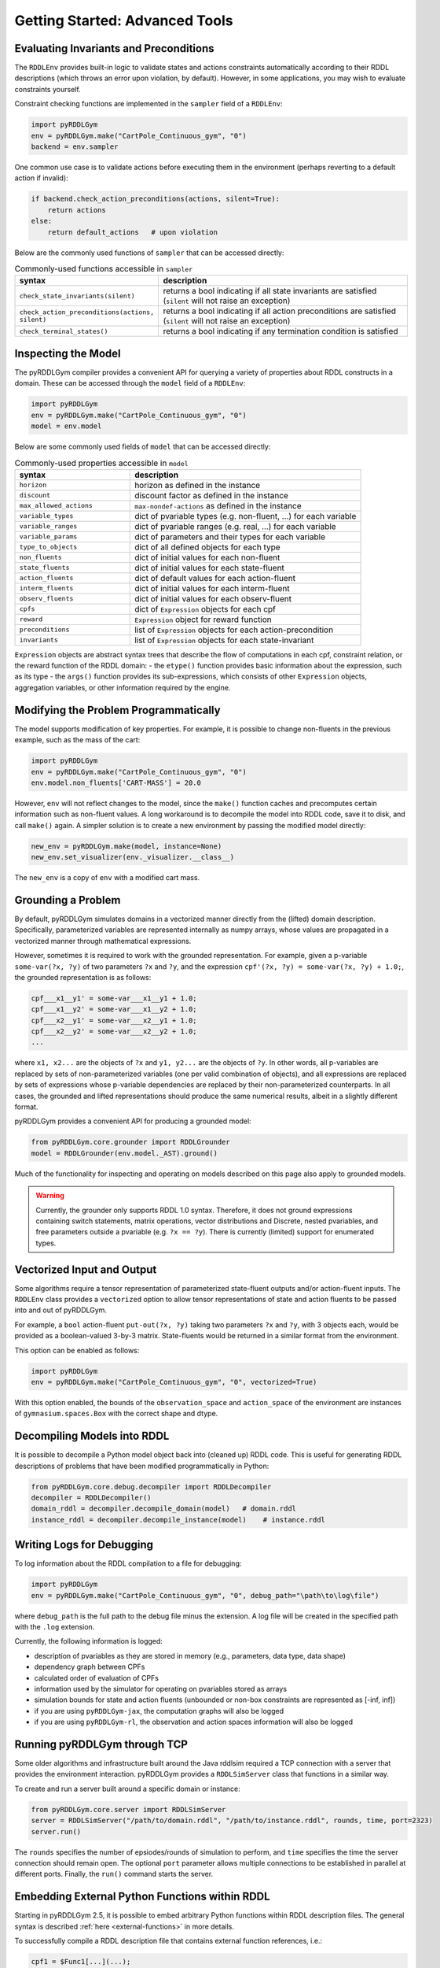 Getting Started: Advanced Tools
===============

Evaluating Invariants and Preconditions
-------------------

The ``RDDLEnv`` provides built-in logic to validate states and actions constraints automatically
according to their RDDL descriptions (which throws an error upon violation, by default). However, 
in some applications, you may wish to evaluate constraints yourself. 

Constraint checking functions are implemented in the ``sampler`` field of a ``RDDLEnv``:

.. code-block:: python
	
    import pyRDDLGym
    env = pyRDDLGym.make("CartPole_Continuous_gym", "0")
    backend = env.sampler

One common use case is to validate actions before executing them in the environment 
(perhaps reverting to a default action if invalid):

.. code-block:: python
	
    if backend.check_action_preconditions(actions, silent=True):
        return actions
    else: 
        return default_actions   # upon violation
    
Below are the commonly used functions of ``sampler`` that can be accessed directly:

.. list-table:: Commonly-used functions accessible in ``sampler``
   :widths: 40 80
   :header-rows: 1
   
   * - syntax
     - description
   * - ``check_state_invariants(silent)``
     - returns a bool indicating if all state invariants are satisfied (``silent`` will not raise an exception)
   * - ``check_action_preconditions(actions, silent)``
     - returns a bool indicating if all action preconditions are satisfied (``silent`` will not raise an exception)
   * - ``check_terminal_states()``
     - returns a bool indicating if any termination condition is satisfied


Inspecting the Model
-------------------

The pyRDDLGym compiler provides a convenient API for querying a variety of properties about RDDL constructs in a domain.
These can be accessed through the ``model`` field of a ``RDDLEnv``:

.. code-block:: python
	
    import pyRDDLGym
    env = pyRDDLGym.make("CartPole_Continuous_gym", "0")
    model = env.model

Below are some commonly used fields of ``model`` that can be accessed directly:
	
.. list-table:: Commonly-used properties accessible in ``model``
   :widths: 40 80
   :header-rows: 1
   
   * - syntax
     - description
   * - ``horizon``
     - horizon as defined in the instance
   * - ``discount``
     - discount factor as defined in the instance
   * - ``max_allowed_actions``
     - ``max-nondef-actions`` as defined in the instance
   * - ``variable_types``
     - dict of pvariable types (e.g. non-fluent, ...) for each variable
   * - ``variable_ranges``
     - dict of pvariable ranges (e.g. real, ...) for each variable
   * - ``variable_params``
     - dict of parameters and their types for each variable
   * - ``type_to_objects``
     - dict of all defined objects for each type
   * - ``non_fluents``
     - dict of initial values for each non-fluent
   * - ``state_fluents``
     - dict of initial values for each state-fluent
   * - ``action_fluents``
     - dict of default values for each action-fluent
   * - ``interm_fluents``
     - dict of initial values for each interm-fluent
   * - ``observ_fluents``
     - dict of initial values for each observ-fluent
   * - ``cpfs``
     - dict of ``Expression`` objects for each cpf
   * - ``reward``
     - ``Expression`` object for reward function
   * - ``preconditions``
     - list of ``Expression`` objects for each action-precondition
   * - ``invariants``
     - list of ``Expression`` objects for each state-invariant

``Expression`` objects are abstract syntax trees that describe the flow of computations
in each cpf, constraint relation, or the reward function of the RDDL domain:
- the ``etype()`` function provides basic information about the expression, such as its type
- the ``args()`` function provides its sub-expressions, which consists of other ``Expression`` objects, aggregation variables, or other information required by the engine.

.. raw:: html 

   <a href="notebooks/extracting_info_from_compiled_model_with_pyrddlgym.html"> 
       <img src="_static/notebook_icon.png" alt="Jupyter Notebook" style="width:64px;height:64px;margin-right:5px;margin-top:5px;margin-bottom:5px;">
       Related example: Extracting information from the compiled planning problem.
   </a>
      
Modifying the Problem Programmatically
------

The model supports modification of key properties. For example, it is possible to change non-fluents 
in the previous example, such as the mass of the cart:

.. code-block:: python

    import pyRDDLGym
    env = pyRDDLGym.make("CartPole_Continuous_gym", "0")
    env.model.non_fluents['CART-MASS'] = 20.0

However, ``env`` will not reflect changes to the model, since the ``make()`` function 
caches and precomputes certain information such as non-fluent values.
A long workaround is to decompile the model into RDDL code, save it to disk, and call ``make()`` again.
A simpler solution is to create a new environment by passing the modified model directly:

.. code-block:: python

    new_env = pyRDDLGym.make(model, instance=None)
    new_env.set_visualizer(env._visualizer.__class__)

The ``new_env`` is a copy of ``env`` with a modified cart mass.

Grounding a Problem
------

By default, pyRDDLGym simulates domains in a vectorized manner directly from the (lifted) domain description. 
Specifically, parameterized variables are represented internally as numpy arrays,
whose values are propagated in a vectorized manner through mathematical expressions.

However, sometimes it is required to work with the grounded representation. For example, 
given a p-variable ``some-var(?x, ?y)`` of two parameters ``?x`` and ``?y``, and the expression
``cpf'(?x, ?y) = some-var(?x, ?y) + 1.0;``, the grounded representation is as follows:

.. code-block:: shell

    cpf___x1__y1' = some-var___x1__y1 + 1.0;
    cpf___x1__y2' = some-var___x1__y2 + 1.0;
    cpf___x2__y1' = some-var___x2__y1 + 1.0;
    cpf___x2__y2' = some-var___x2__y2 + 1.0;
    ...

where ``x1, x2...`` are the objects of ``?x`` and ``y1, y2...`` are the objects of ``?y``.
In other words, all p-variables are replaced by sets of non-parameterized variables (one per valid combination of objects),
and all expressions are replaced by sets of expressions whose p-variable dependencies are replaced by their non-parameterized
counterparts. In all cases, the grounded and lifted representations should produce the same numerical results, 
albeit in a slightly different format.
 
pyRDDLGym provides a convenient API for producing a grounded model:

.. code-block:: python
    
    from pyRDDLGym.core.grounder import RDDLGrounder
    model = RDDLGrounder(env.model._AST).ground()

Much of the functionality for inspecting and operating on models described on this page also apply to grounded models.

.. warning::
   Currently, the grounder only supports RDDL 1.0 syntax. Therefore, it does not ground
   expressions containing switch statements, matrix operations, vector distributions and Discrete, 
   nested pvariables, and free parameters outside a pvariable (e.g. ``?x == ?y``). 
   There is currently (limited) support for enumerated types.

.. raw:: html 

   <a href="notebooks/grounding_a_problem_with_pyrddlgym.html"> 
       <img src="_static/notebook_icon.png" alt="Jupyter Notebook" style="width:64px;height:64px;margin-right:5px;margin-top:5px;margin-bottom:5px;">
       Related example: Grounding a problem in pyRDDLGym.
   </a>
   
   
Vectorized Input and Output
-------------------

Some algorithms require a tensor representation of parameterized state-fluent outputs and/or action-fluent inputs. 
The ``RDDLEnv`` class provides a ``vectorized`` option
to allow tensor representations of state and action fluents to be passed into and out of pyRDDLGym. 

For example, a ``bool`` action-fluent ``put-out(?x, ?y)`` taking two parameters 
``?x`` and ``?y``, with 3 objects each, would be provided as a boolean-valued 
3-by-3 matrix. State-fluents would be returned in a similar format from the environment.

This option can be enabled as follows:

.. code-block:: python
	
    import pyRDDLGym
    env = pyRDDLGym.make("CartPole_Continuous_gym", "0", vectorized=True)

With this option enabled, the bounds of the ``observation_space`` and ``action_space`` 
of the environment are instances of ``gymnasium.spaces.Box`` with the correct shape and dtype.

Decompiling Models into RDDL
--------------------------

It is possible to decompile a Python model object back into (cleaned up) RDDL code. This is useful for 
generating RDDL descriptions of problems that have been modified programmatically in Python:

.. code-block:: python

    from pyRDDLGym.core.debug.decompiler import RDDLDecompiler
    decompiler = RDDLDecompiler()
    domain_rddl = decompiler.decompile_domain(model)   # domain.rddl
    instance_rddl = decompiler.decompile_instance(model)    # instance.rddl


Writing Logs for Debugging
--------------------------

To log information about the RDDL compilation to a file for debugging:

.. code-block:: python
	
    import pyRDDLGym
    env = pyRDDLGym.make("CartPole_Continuous_gym", "0", debug_path="\path\to\log\file")

where ``debug_path`` is the full path to the debug file minus the extension.
A log file will be created in the specified path with the ``.log`` extension.

Currently, the following information is logged:

* description of pvariables as they are stored in memory (e.g., parameters, data type, data shape)
* dependency graph between CPFs
* calculated order of evaluation of CPFs
* information used by the simulator for operating on pvariables stored as arrays
* simulation bounds for state and action fluents (unbounded or non-box constraints are represented as [-inf, inf])
* if you are using ``pyRDDLGym-jax``, the computation graphs will also be logged
* if you are using ``pyRDDLGym-rl``, the observation and action spaces information will also be logged

Running pyRDDLGym through TCP
-------------------

Some older algorithms and infrastructure built around the Java rddlsim required 
a TCP connection with a server that provides the environment interaction.
pyRDDLGym provides a ``RDDLSimServer`` class that functions in a similar way.

To create and run a server built around a specific domain or instance:

.. code-block:: python
	
    from pyRDDLGym.core.server import RDDLSimServer	
    server = RDDLSimServer("/path/to/domain.rddl", "/path/to/instance.rddl", rounds, time, port=2323)
    server.run()	
	
The ``rounds`` specifies the number of epsiodes/rounds of simulation to perform,
and ``time`` specifies the time the server connection should remain open. The optional ``port``
parameter allows multiple connections to be established in parallel at different ports. 
Finally, the ``run()`` command starts the server.


Embedding External Python Functions within RDDL
--------------------------

Starting in pyRDDLGym 2.5, it is possible to embed arbitrary Python functions within RDDL description files.
The general syntax is described :ref:`here <external-functions>` in more details. 

To successfully compile a RDDL description file that contains external function references, i.e.:

.. code-block:: shell
	
    cpf1 = $Func1[...](...);
    cpf2 = $Func2[...](...);

you must provide a dictionary with name - function mappings when building the environment, where each function
must respect both the input and output signatures as they are described in the RDDL file:

.. code-block:: python
	  
    def func1(...):
        return ...
    def func2(...):
        return ...

    env = pyRDDLGym.make(..., backend_kwargs={'python_functions': {'Func1': func1, 'Func2': func2}})


.. raw:: html 

   <a href="notebooks/calling_external_functions.html"> 
       <img src="_static/notebook_icon.png" alt="Jupyter Notebook" style="width:64px;height:64px;margin-right:5px;margin-top:5px;margin-bottom:5px;">
       Related example: Calling External Python Functions in pyRDDLGym.
   </a>

.. note::
    JaxPlan requires additional structure on external functions, namely that they should support JAX's JIT compilation.
    This implies that any external functions in an environment used by JaxPlan must consist entirely of JAX supported operations (i.e. JAX, flax, haiku, optax, etc).
    However, functions that use non-JAX operations (including for example pyTorch or TensorFlow operations) can still be used in pyRDDLGym!

.. raw:: html 

   <a href="notebooks/calling_external_jax_functions_with_jaxplan.html"> 
       <img src="_static/notebook_icon.png" alt="Jupyter Notebook" style="width:64px;height:64px;margin-right:5px;margin-top:5px;margin-bottom:5px;">
       Related example: Calling External JAX Functions in JaxPlan.
   </a>

   

The pyRDDLGym Compiler (for Advanced Users)
-------------------

.. warning::
   This section is intended for advanced users who wish to become familiar with the 
   backend of pyRDDLGym. We can only provide limited support for backend-related 
   topics (bug reports and pull requests are always welcome), 
   and the API can change at any time making this guide obsolete at times.

At the lowest level of abstraction of pyRDDLGym, syntactic analysis is performed statically whenever possible 
for optimal performance, due to the fact that pyRDDLGym is written purely in Python
and does not (currently) provide C/C++ binaries.

The syntax analysis and compilation of RDDL description files into Python objects 
happens statically when the environment is created, which are directly referenced 
by the user-facing API (e.g. the ``RDDLEnv``, simulator, optimizers, etc.). 
These objects include outputs from several distinct stages of compilation:

.. list-table:: Compiler Components
   :widths: 60 120
   :header-rows: 1
   
   * - name 
     - description
   * - `RDDLParser <https://github.com/pyrddlgym-project/pyRDDLGym/blob/main/pyRDDLGym/core/parser/parser.py>`_
     - Parses a RDDL description file into an intermediate AST.
   * - `RDDLPlanningModel <https://github.com/pyrddlgym-project/pyRDDLGym/blob/main/pyRDDLGym/core/compiler/model.py>`_
     - Converts a parsed AST into a user-friendly model object.
   * - `RDDLValueInitializer <https://github.com/pyrddlgym-project/pyRDDLGym/blob/main/pyRDDLGym/core/compiler/initializer.py>`_
     - Compiles the initial values of all pvariables into numerical arrays.
   * - `RDDLLevelAnalysis <https://github.com/pyrddlgym-project/pyRDDLGym/blob/main/pyRDDLGym/core/compiler/levels.py>`_
     - Summarizes the dependencies between CPFs, and computes their order of evaluation.
   * - `RDDLObjectsTracer <https://github.com/pyrddlgym-project/pyRDDLGym/blob/main/pyRDDLGym/core/compiler/tracer.py>`_
     - Traces the RDDL AST to compile type information about each subexpression, and does type checking.

Parsing
^^^^^^^^^^^^^^^^^^^

The following code illustrates the parsing of a domain description, 
returning a ``RDDL`` object that represents its AST representation:

.. code-block:: python
    
    from pyRDDLGym.core.parser.reader import RDDLReader	
    from pyRDDLGym.core.parser.parser import RDDLParser
    
    rddl_string = RDDLReader("\path\to\domain.rddl", "\path\to\instance.rddl").rddltxt
    parser = RDDLParser()
    parser.build()
    ast = parser.parse(rddl_string)

Model Objects
^^^^^^^^^^^^^^^^^^^

The AST can then be passed to a ``RDDLPlanningModel``, which compiles
the AST into a user-friendly API with accessible properties and functions 
for operating on and modifying the (lifted) domain:

.. code-block:: python

    from pyRDDLGym.core.compiler.model import RDDLLiftedModel	
    model = RDDLLiftedModel(ast)

Initializing Values
^^^^^^^^^^^^^^^^^^^

It is now possible to extract the initial values of the pvariables by using a ``RDDLValueInitializer``,
which reads from the ``init-fluents`` block in the instance whenever possible, and
otherwise from the ``default`` values in the domain:

.. code-block:: python

    from pyRDDLGym.core.compiler.initializer import RDDLValueInitializer	
    values = RDDLValueInitializer(model).initialize()

Analyzing Fluent Dependencies
^^^^^^^^^^^^^^^^^^^

It is also possible to compute the graph that summarizes the pvariables/CPFs on which each CPF depends,
and run a topological sort on the graph to determine the correct order of CPF evaluation:

.. code-block:: python

    from pyRDDLGym.core.compiler.levels import RDDLLevelAnalysis    
    sorter = RDDLLevelAnalysis(model)
    dependencies = sorter.build_call_graph()
    levels = sorter.compute_levels()

.. raw:: html 

   <a href="notebooks/analyzing_fluent_dependencies.html"> 
       <img src="_static/notebook_icon.png" alt="Jupyter Notebook" style="width:64px;height:64px;margin-right:5px;margin-top:5px;margin-bottom:5px;">
       Related example: Analyzing fluent dependencies and evaluation order.
   </a>
   
Tracing and Static Compilation
^^^^^^^^^^^^^^^^^^^

Finally, the code can be traced to compile static type information about each subexpression in the AST, which 
includes for example any free parameters in the scope of the subexpression and their types,
the type of the value returned by the subexpression during evaluation,
or information that is expensive to compute dynamically during simulation 
(e.g. instructions how to operate on pvariables stored as tensors):
 
.. code-block:: python
    
    from pyRDDLGym.core.compiler.tracer import RDDLObjectsTracer    
    trace_info = RDDLObjectsTracer(model, cpf_levels=levels).trace()

This creates an object of type ``RDDLTracedObjects`` which can be queried for 
compiled information about each subexpression in the AST, i.e.:

.. code-block:: python
    
    trace_info.cached_objects_in_scope(expr)   # list free parameters in scope
    trace_info.cached_object_type(expr)        # type of the value returned (None if primitive)
    trace_info.cached_is_fluent(expr)          # whether expr is fluent (returned value can change over time)
    trace_info.cached_sim_info(expr)           # low-level instructions for operating on returned value tensor
   
